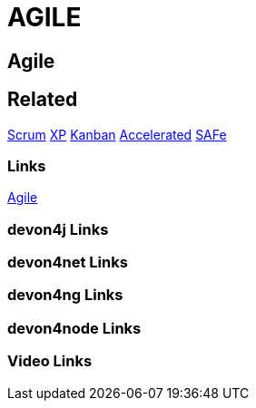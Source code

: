 = AGILE

[.directory]
== Agile

[.links-to-files]
== Related
<<scrum.html#, Scrum>>
<<xp.html#, XP>>
<<kanban.html#, Kanban>>
<<accelerated-solution-design.html#, Accelerated>>
<<safe.html#, SAFe>>

[.common-links]
=== Links
https://devonfw.com/website/pages/docs/getting-started.asciidoc_introduction.html#introduction-why-should-i-use-devonfw.asciidoc_industrialization-of-innovative-technologies--digital[Agile]


[.devon4j-links]
=== devon4j Links

[.devon4net-links]
=== devon4net Links

[.devon4ng-links]
=== devon4ng Links

[.devon4node-links]
=== devon4node Links

[.videos-links]
=== Video Links

